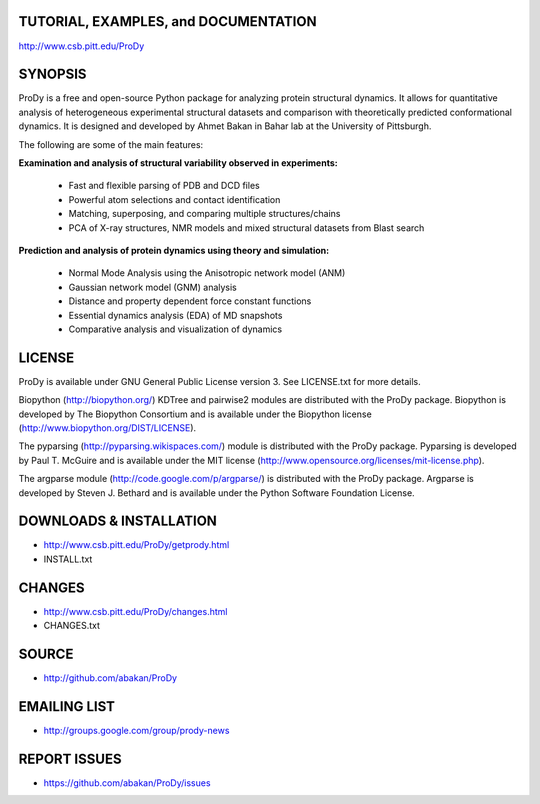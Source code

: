 TUTORIAL, EXAMPLES, and DOCUMENTATION
-------------------------------------

http://www.csb.pitt.edu/ProDy 

SYNOPSIS
--------

ProDy is a free and open-source Python package for analyzing protein structural 
dynamics. It allows for quantitative analysis of heterogeneous experimental 
structural datasets and comparison with theoretically predicted conformational 
dynamics. It is designed and developed by Ahmet Bakan in Bahar lab at the 
University of Pittsburgh.

The following are some of the main features:

**Examination and analysis of structural variability observed in experiments:**

  * Fast and flexible parsing of PDB and DCD files
  * Powerful atom selections and contact identification
  * Matching, superposing, and comparing multiple structures/chains
  * PCA of X-ray structures, NMR models and mixed structural datasets 
    from Blast search

**Prediction and analysis of protein dynamics using theory and simulation:**

  * Normal Mode Analysis using the Anisotropic network model (ANM)
  * Gaussian network model (GNM) analysis
  * Distance and property dependent force constant functions
  * Essential dynamics analysis (EDA) of MD snapshots
  * Comparative analysis and visualization of dynamics

LICENSE
-------
  
ProDy is available under GNU General Public License version 3. 
See LICENSE.txt for more details. 

Biopython (http://biopython.org/) KDTree and pairwise2 modules are distributed 
with the ProDy package. Biopython is developed by The Biopython Consortium and 
is available under the Biopython license (http://www.biopython.org/DIST/LICENSE).

The pyparsing (http://pyparsing.wikispaces.com/) module is distributed with 
the ProDy package. Pyparsing is developed by Paul T. McGuire and is available 
under the MIT license (http://www.opensource.org/licenses/mit-license.php).

The argparse module (http://code.google.com/p/argparse/) is distributed with 
the ProDy package. Argparse is developed by Steven J. Bethard and is available 
under the Python Software Foundation License.

DOWNLOADS & INSTALLATION
------------------------
  
* http://www.csb.pitt.edu/ProDy/getprody.html
* INSTALL.txt

CHANGES
-------

* http://www.csb.pitt.edu/ProDy/changes.html
* CHANGES.txt

SOURCE
------

* http://github.com/abakan/ProDy

EMAILING LIST
-------------

* http://groups.google.com/group/prody-news

REPORT ISSUES
-------------

* https://github.com/abakan/ProDy/issues
  
